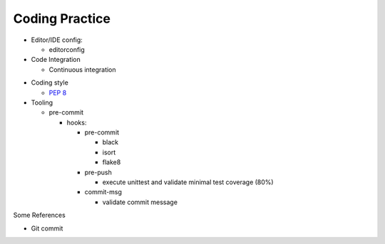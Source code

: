 ================
Coding Practice
================

-  Editor/IDE config:

   -  editorconfig

- Code Integration

  - Continuous integration


* Coding style

  - :pep:`8`

* Tooling

  * pre-commit

    * hooks:

      * pre-commit

        * black
        * isort
        * flake8

      * pre-push

        * execute unittest and validate minimal test coverage (80%)

      * commit-msg

        * validate commit message



Some References

- Git commit
